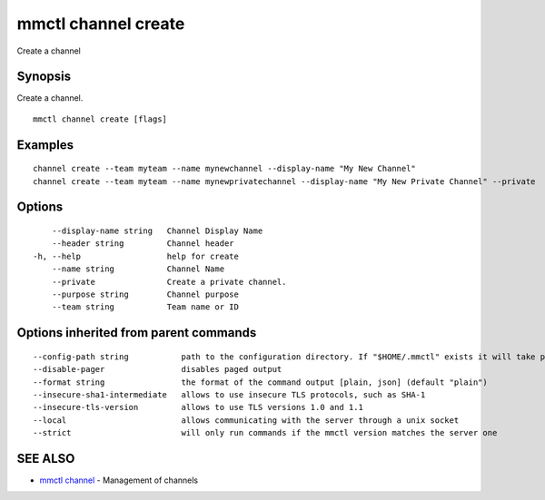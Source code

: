 .. _mmctl_channel_create:

mmctl channel create
--------------------

Create a channel

Synopsis
~~~~~~~~


Create a channel.

::

  mmctl channel create [flags]

Examples
~~~~~~~~

::

    channel create --team myteam --name mynewchannel --display-name "My New Channel"
    channel create --team myteam --name mynewprivatechannel --display-name "My New Private Channel" --private

Options
~~~~~~~

::

      --display-name string   Channel Display Name
      --header string         Channel header
  -h, --help                  help for create
      --name string           Channel Name
      --private               Create a private channel.
      --purpose string        Channel purpose
      --team string           Team name or ID

Options inherited from parent commands
~~~~~~~~~~~~~~~~~~~~~~~~~~~~~~~~~~~~~~

::

      --config-path string           path to the configuration directory. If "$HOME/.mmctl" exists it will take precedence over the default value (default "$XDG_CONFIG_HOME")
      --disable-pager                disables paged output
      --format string                the format of the command output [plain, json] (default "plain")
      --insecure-sha1-intermediate   allows to use insecure TLS protocols, such as SHA-1
      --insecure-tls-version         allows to use TLS versions 1.0 and 1.1
      --local                        allows communicating with the server through a unix socket
      --strict                       will only run commands if the mmctl version matches the server one

SEE ALSO
~~~~~~~~

* `mmctl channel <mmctl_channel.rst>`_ 	 - Management of channels

